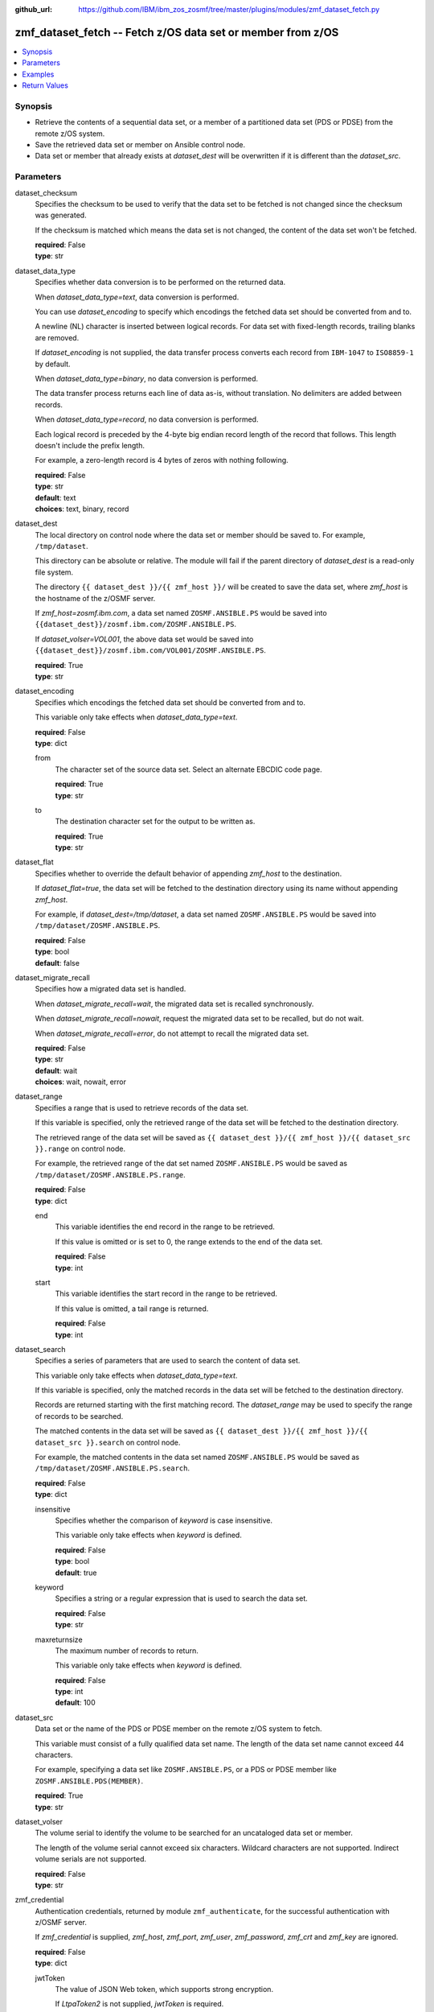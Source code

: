 
:github_url: https://github.com/IBM/ibm_zos_zosmf/tree/master/plugins/modules/zmf_dataset_fetch.py

.. _zmf_dataset_fetch_module:


zmf_dataset_fetch -- Fetch z/OS data set or member from z/OS
============================================================



.. contents::
   :local:
   :depth: 1
   

Synopsis
--------
- Retrieve the contents of a sequential data set, or a member of a partitioned data set (PDS or PDSE) from the remote z/OS system.
- Save the retrieved data set or member on Ansible control node.
- Data set or member that already exists at *dataset_dest* will be overwritten if it is different than the *dataset_src*.





Parameters
----------


 
     
dataset_checksum
  Specifies the checksum to be used to verify that the data set to be fetched is not changed since the checksum was generated.

  If the checksum is matched which means the data set is not changed, the content of the data set won't be fetched.


  | **required**: False
  | **type**: str


 
     
dataset_data_type
  Specifies whether data conversion is to be performed on the returned data.

  When *dataset_data_type=text*, data conversion is performed.

  You can use *dataset_encoding* to specify which encodings the fetched data set should be converted from and to.

  A newline (NL) character is inserted between logical records. For data set with fixed-length records, trailing blanks are removed.

  If *dataset_encoding* is not supplied, the data transfer process converts each record from ``IBM-1047`` to ``ISO8859-1`` by default.

  When *dataset_data_type=binary*, no data conversion is performed.

  The data transfer process returns each line of data as-is, without translation. No delimiters are added between records.

  When *dataset_data_type=record*, no data conversion is performed.

  Each logical record is preceded by the 4-byte big endian record length of the record that follows. This length doesn't include the prefix length.

  For example, a zero-length record is 4 bytes of zeros with nothing following.


  | **required**: False
  | **type**: str
  | **default**: text
  | **choices**: text, binary, record


 
     
dataset_dest
  The local directory on control node where the data set or member should be saved to. For example, ``/tmp/dataset``.

  This directory can be absolute or relative. The module will fail if the parent directory of *dataset_dest* is a read-only file system.

  The directory ``{{ dataset_dest }}/{{ zmf_host }}/`` will be created to save the data set, where *zmf_host* is the hostname of the z/OSMF server.

  If *zmf_host=zosmf.ibm.com*, a data set named ``ZOSMF.ANSIBLE.PS`` would be saved into ``{{dataset_dest}}/zosmf.ibm.com/ZOSMF.ANSIBLE.PS``.

  If *dataset_volser=VOL001*, the above data set would be saved into ``{{dataset_dest}}/zosmf.ibm.com/VOL001/ZOSMF.ANSIBLE.PS``.


  | **required**: True
  | **type**: str


 
     
dataset_encoding
  Specifies which encodings the fetched data set should be converted from and to.

  This variable only take effects when *dataset_data_type=text*.


  | **required**: False
  | **type**: dict


 
     
  from
    The character set of the source data set. Select an alternate EBCDIC code page.


    | **required**: True
    | **type**: str


 
     
  to
    The destination character set for the output to be written as.


    | **required**: True
    | **type**: str



 
     
dataset_flat
  Specifies whether to override the default behavior of appending *zmf_host* to the destination.

  If *dataset_flat=true*, the data set will be fetched to the destination directory using its name without appending *zmf_host*.

  For example, if *dataset_dest=/tmp/dataset*, a data set named ``ZOSMF.ANSIBLE.PS`` would be saved into ``/tmp/dataset/ZOSMF.ANSIBLE.PS``.


  | **required**: False
  | **type**: bool
  | **default**: false


 
     
dataset_migrate_recall
  Specifies how a migrated data set is handled.

  When *dataset_migrate_recall=wait*, the migrated data set is recalled synchronously.

  When *dataset_migrate_recall=nowait*, request the migrated data set to be recalled, but do not wait.

  When *dataset_migrate_recall=error*, do not attempt to recall the migrated data set.


  | **required**: False
  | **type**: str
  | **default**: wait
  | **choices**: wait, nowait, error


 
     
dataset_range
  Specifies a range that is used to retrieve records of the data set.

  If this variable is specified, only the retrieved range of the data set will be fetched to the destination directory.

  The retrieved range of the data set will be saved as ``{{ dataset_dest }}/{{ zmf_host }}/{{ dataset_src }}.range`` on control node.

  For example, the retrieved range of the dat set named ``ZOSMF.ANSIBLE.PS`` would be saved as ``/tmp/dataset/ZOSMF.ANSIBLE.PS.range``.


  | **required**: False
  | **type**: dict


 
     
  end
    This variable identifies the end record in the range to be retrieved.

    If this value is omitted or is set to 0, the range extends to the end of the data set.


    | **required**: False
    | **type**: int


 
     
  start
    This variable identifies the start record in the range to be retrieved.

    If this value is omitted, a tail range is returned.


    | **required**: False
    | **type**: int



 
     
dataset_search
  Specifies a series of parameters that are used to search the content of data set.

  This variable only take effects when *dataset_data_type=text*.

  If this variable is specified, only the matched records in the data set will be fetched to the destination directory.

  Records are returned starting with the first matching record. The *dataset_range* may be used to specify the range of records to be searched.

  The matched contents in the data set will be saved as ``{{ dataset_dest }}/{{ zmf_host }}/{{ dataset_src }}.search`` on control node.

  For example, the matched contents in the data set named ``ZOSMF.ANSIBLE.PS`` would be saved as ``/tmp/dataset/ZOSMF.ANSIBLE.PS.search``.


  | **required**: False
  | **type**: dict


 
     
  insensitive
    Specifies whether the comparison of *keyword* is case insensitive.

    This variable only take effects when *keyword* is defined.


    | **required**: False
    | **type**: bool
    | **default**: true


 
     
  keyword
    Specifies a string or a regular expression that is used to search the data set.


    | **required**: False
    | **type**: str


 
     
  maxreturnsize
    The maximum number of records to return.

    This variable only take effects when *keyword* is defined.


    | **required**: False
    | **type**: int
    | **default**: 100



 
     
dataset_src
  Data set or the name of the PDS or PDSE member on the remote z/OS system to fetch.

  This variable must consist of a fully qualified data set name. The length of the data set name cannot exceed 44 characters.

  For example, specifying a data set like ``ZOSMF.ANSIBLE.PS``, or a PDS or PDSE member like ``ZOSMF.ANSIBLE.PDS(MEMBER)``.


  | **required**: True
  | **type**: str


 
     
dataset_volser
  The volume serial to identify the volume to be searched for an uncataloged data set or member.

  The length of the volume serial cannot exceed six characters. Wildcard characters are not supported. Indirect volume serials are not supported.


  | **required**: False
  | **type**: str


 
     
zmf_credential
  Authentication credentials, returned by module ``zmf_authenticate``, for the successful authentication with z/OSMF server.

  If *zmf_credential* is supplied, *zmf_host*, *zmf_port*, *zmf_user*, *zmf_password*, *zmf_crt* and *zmf_key* are ignored.


  | **required**: False
  | **type**: dict


 
     
  jwtToken
    The value of JSON Web token, which supports strong encryption.

    If *LtpaToken2* is not supplied, *jwtToken* is required.


    | **required**: False
    | **type**: str


 
     
  LtpaToken2
    The value of Lightweight Third Party Access (LTPA) token, which supports strong encryption.

    If *jwtToken* is not supplied, *LtpaToken2* is required.


    | **required**: False
    | **type**: str


 
     
  zmf_host
    Hostname of the z/OSMF server.


    | **required**: True
    | **type**: str


 
     
  zmf_port
    Port number of the z/OSMF server.


    | **required**: False
    | **type**: int



 
     
zmf_crt
  Location of the PEM-formatted certificate chain file to be used for HTTPS client authentication.

  If *zmf_credential* is supplied, *zmf_crt* is ignored.

  If *zmf_credential* is not supplied, *zmf_crt* is required when *zmf_user* and *zmf_password* are not supplied.


  | **required**: False
  | **type**: str


 
     
zmf_host
  Hostname of the z/OSMF server.

  If *zmf_credential* is supplied, *zmf_host* is ignored.

  If *zmf_credential* is not supplied, *zmf_host* is required.


  | **required**: False
  | **type**: str


 
     
zmf_key
  Location of the PEM-formatted file with your private key to be used for HTTPS client authentication.

  If *zmf_credential* is supplied, *zmf_key* is ignored.

  If *zmf_credential* is not supplied, *zmf_key* is required when *zmf_user* and *zmf_password* are not supplied.


  | **required**: False
  | **type**: str


 
     
zmf_password
  Password to be used for authenticating with z/OSMF server.

  If *zmf_credential* is supplied, *zmf_password* is ignored.

  If *zmf_credential* is not supplied, *zmf_password* is required when *zmf_crt* and *zmf_key* are not supplied.

  If *zmf_credential* is not supplied and *zmf_crt* and *zmf_key* are supplied, *zmf_user* and *zmf_password* are ignored.


  | **required**: False
  | **type**: str


 
     
zmf_port
  Port number of the z/OSMF server.

  If *zmf_credential* is supplied, *zmf_port* is ignored.


  | **required**: False
  | **type**: int


 
     
zmf_user
  User name to be used for authenticating with z/OSMF server.

  If *zmf_credential* is supplied, *zmf_user* is ignored.

  If *zmf_credential* is not supplied, *zmf_user* is required when *zmf_crt* and *zmf_key* are not supplied.

  If *zmf_credential* is not supplied and *zmf_crt* and *zmf_key* are supplied, *zmf_user* and *zmf_password* are ignored.


  | **required**: False
  | **type**: str




Examples
--------

.. code-block:: yaml+jinja

   
   - name: Fetch a data set and store in /tmp/dataset/sample.ibm.com/ZOSMF.ANSIBLE.PS
     zmf_dataset_fetch:
       zmf_host: "sample.ibm.com"
       dataset_src: "ZOSMF.ANSIBLE.PS"
       dataset_dest: "/tmp/dataset"

   - name: Fetch a PDS member and store in /tmp/dataset/ZOSMF.ANSIBLE.PDS/MEMBER
     zmf_dataset_fetch:
       zmf_host: "sample.ibm.com"
       dataset_src: "ZOSMF.ANSIBLE.PDS(MEMBER)"
       dataset_dest: "/tmp/dataset"
       dataset_flat: true

   - name: Fetch an uncataloged PDS member and store in /tmp/dataset/sample.ibm.com/ZOSMF.ANSIBLE.PDS/MEMBER
     zmf_dataset_fetch:
       zmf_host: "sample.ibm.com"
       dataset_src: "ZOSMF.ANSIBLE.PDS(MEMBER)"
       dataset_volser: "VOL001"
       dataset_dest: "/tmp/dataset"

   - name: Fetch a data set as binary
     zmf_dataset_fetch:
       zmf_host: "sample.ibm.com"
       dataset_src: "ZOSMF.ANSIBLE.PS"
       dataset_dest: "/tmp/dataset"
       dataset_data_type: "binary"

   - name: Fetch a data set in record format
     zmf_dataset_fetch:
       zmf_host: "sample.ibm.com"
       dataset_src: "ZOSMF.ANSIBLE.PS"
       dataset_dest: "/tmp/dataset"
       dataset_data_type: "record"

   - name: Fetch a data set and convert it from IBM-037 to ISO8859-1
     zmf_dataset_fetch:
       zmf_host: "sample.ibm.com"
       dataset_src: "ZOSMF.ANSIBLE.PS"
       dataset_dest: "/tmp/dataset"
       dataset_encoding:
           from: IBM-037
           to: ISO8859-1

   - name: Fetch a range of records from a data set (the first 500 lines)
     zmf_dataset_fetch:
       zmf_host: "sample.ibm.com"
       dataset_src: "ZOSMF.ANSIBLE.PS"
       dataset_dest: "/tmp/dataset"
       dataset_range:
           start: 0
           end: 499

   - name: Fetch a range of records from a data set (the final 500 lines)
     zmf_dataset_fetch:
       zmf_host: "sample.ibm.com"
       dataset_src: "ZOSMF.ANSIBLE.PS"
       dataset_dest: "/tmp/dataset"
       dataset_range:
           end: 500

   - name: Fetch 100 lines of records from the first matched line that contains "ansible" in a data set
     zmf_dataset_fetch:
       zmf_host: "sample.ibm.com"
       dataset_src: "ZOSMF.ANSIBLE.PS"
       dataset_dest: "/tmp/dataset"
       dataset_search:
           keyword: "ansible"
           maxreturnsize: 100

   - name: Fetch a data set and validate its checksum
     zmf_dataset_fetch:
       zmf_host: "sample.ibm.com"
       dataset_src: "ZOSMF.ANSIBLE.PS"
       dataset_dest: "/tmp/dataset"
       dataset_checksum: "93822124D6E66E2213C64B0D10800224"










Return Values
-------------

   
      
   changed
        Indicates if any change is made on managed node during the module operation.


        | **returned**: always 
        | **type**: bool


   
      
   message
        The output message generated by the module to indicate whether the data set or member is successfully fetched.


        | **returned**: on success 
        | **type**: str

        **sample**: ::

                  "The data set ZOSMF.ANSIBLE.PDS(MEMBER) is fetched successfully and saved in: /tmp/dataset/ZOSMF.ANSIBLE.PDS/MEMBER."

                  "The matched contents in the data set ZOSMF.ANSIBLE.PDS(MEMBER) is fetched successfully and saved in: /tmp/dataset/ZOSMF.ANSIBLE.PDS/MEMBER.serarch."

                  "The data set ZOSMF.ANSIBLE.PDS(MEMBER) is not fetched since no matched contents is found with the specified search keyword."

                  "A range of records in the data set ZOSMF.ANSIBLE.PDS(MEMBER) is fetched successfully and saved in: /tmp/dataset/ZOSMF.ANSIBLE.PDS/MEMBER.range."

                  "The data set ZOSMF.ANSIBLE.PDS(MEMBER) is not fetched since no contents is returned in the specified range."

                  "The data set ZOSMF.ANSIBLE.PDS(MEMBER) is not fetched since it is not changed."



   
      
   dataset_content
        The retrieved content of the data set.


        | **returned**: on success when I(dataset_data_type=text) 
        | **type**: list

        **sample**: ::

                  ["First line of the data set", "Second line of the data set"]


   
      
   dataset_matched_content
        The matched content in the data set with the specified search keyword.


        | **returned**: on success when I(dataset_data_type=text) and I(dataset_search) is specified 
        | **type**: list

        **sample**: ::

                  ["First line of the data set"]


   
      
   dataset_matched_range
        The range of the matched contents of the data set with the specified search keyword.

        Return *dataset_matched_range=p,q*, where *p* is the first matched line in the data set and *q* is the number of lines returned.


        | **returned**: on success when I(dataset_data_type=text) and I(dataset_search) is specified 
        | **type**: str

        **sample**: ::

                  "0,500"



   
      
   dataset_checksum
        The checksum of the fetched data set


        | **returned**: on success when I(dataset_search) and I(dataset_range) are not specified 
        | **type**: str

        **sample**: ::

                  "93822124D6E66E2213C64B0D10800224"




